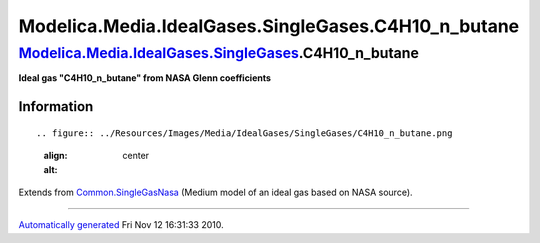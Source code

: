 ======================================================
Modelica.Media.IdealGases.SingleGases.C4H10\_n\_butane
======================================================

`Modelica.Media.IdealGases.SingleGases <Modelica_Media_IdealGases_SingleGases.html#Modelica.Media.IdealGases.SingleGases>`_.C4H10\_n\_butane
--------------------------------------------------------------------------------------------------------------------------------------------

**Ideal gas "C4H10\_n\_butane" from NASA Glenn coefficients**

Information
~~~~~~~~~~~

::

.. figure:: ../Resources/Images/Media/IdealGases/SingleGases/C4H10_n_butane.png
   :align: center
   :alt: 

::

Extends from
`Common.SingleGasNasa <Modelica_Media_IdealGases_Common_SingleGasNasa.html#Modelica.Media.IdealGases.Common.SingleGasNasa>`_
(Medium model of an ideal gas based on NASA source).

--------------

`Automatically generated <http://www.3ds.com/>`_ Fri Nov 12 16:31:33
2010.

